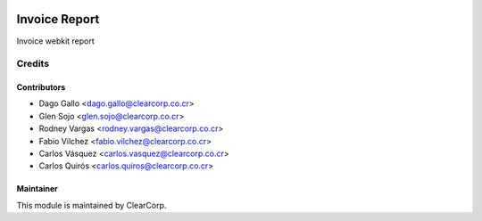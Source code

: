 .. image:: https://img.shields.io/badge/licence-AGPL--3-blue.svg
   :target: http://www.gnu.org/licenses/agpl-3.0-standalone.html
   :alt: License: AGPL-3

==============
Invoice Report
==============

Invoice webkit report

Credits
=======

Contributors
------------

* Dago Gallo <dago.gallo@clearcorp.co.cr>
* Glen Sojo <glen.sojo@clearcorp.co.cr>
* Rodney Vargas <rodney.vargas@clearcorp.co.cr>
* Fabio Vilchez <fabio.vilchez@clearcorp.co.cr>
* Carlos Vásquez <carlos.vasquez@clearcorp.co.cr>
* Carlos Quirós <carlos.quiros@clearcorp.co.cr>

Maintainer
----------

.. image:: https://avatars0.githubusercontent.com/u/7594691?v=3&s=200
   :alt: ClearCorp
   :target: http://clearcorp.cr

This module is maintained by ClearCorp.
